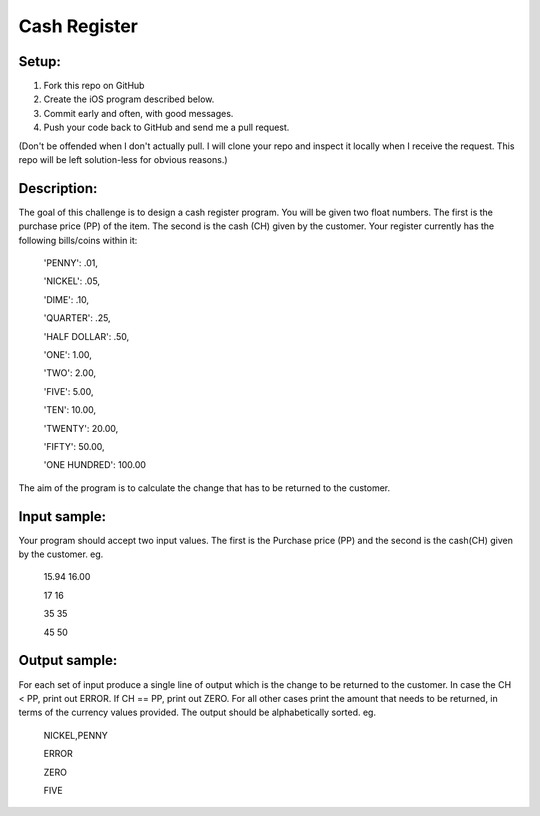 Cash Register
==============

Setup:
----------

1. Fork this repo on GitHub
2. Create the iOS program described below. 
3. Commit early and often, with good messages.
4. Push your code back to GitHub and send me a pull request.

(Don't be offended when I don't actually pull. I will clone your repo and inspect it locally when I receive the request. This repo will be left solution-less for obvious reasons.)

Description:
------------

The goal of this challenge is to design a cash register program. You will be given two float numbers. The first is the purchase price (PP) of the item. The second is the cash (CH) given by the customer. Your register currently has the following bills/coins within it:

 'PENNY': .01,

 'NICKEL': .05,

 'DIME': .10,

 'QUARTER': .25,

 'HALF DOLLAR': .50,

 'ONE': 1.00,

 'TWO': 2.00,

 'FIVE': 5.00,

 'TEN': 10.00,

 'TWENTY': 20.00,

 'FIFTY': 50.00,

 'ONE HUNDRED': 100.00

The aim of the program is to calculate the change that has to be returned to the customer.

Input sample:
--------------

Your program should accept two input values. The first is the Purchase price (PP) and the second is the cash(CH) given by the customer. eg.

 15.94 16.00

 17 16

 35 35

 45 50

Output sample:
---------------

For each set of input produce a single line of output which is the change to be returned to the customer. In case the CH < PP, print out ERROR. If CH == PP, print out ZERO. For all other cases print the amount that needs to be returned, in terms of the currency values provided. The output should be alphabetically sorted. eg.

 NICKEL,PENNY

 ERROR

 ZERO

 FIVE


